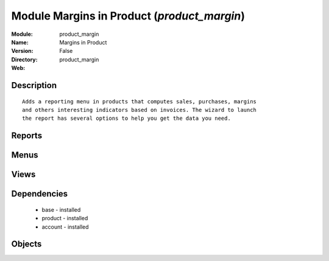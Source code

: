 
Module Margins in Product (*product_margin*)
============================================
:Module: product_margin
:Name: Margins in Product
:Version: False
:Directory: product_margin
:Web: 

Description
-----------

::
  
    
  Adds a reporting menu in products that computes sales, purchases, margins
  and others interesting indicators based on invoices. The wizard to launch
  the report has several options to help you get the data you need.
  

Reports
-------

Menus
-------

Views
-----

Dependencies
------------

 * base - installed

 * product - installed

 * account - installed

Objects
-------